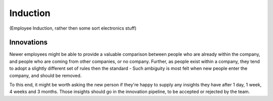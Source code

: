=========
Induction
=========

(Employee Induction, rather then some sort electronics stuff)

Innovations
-----------

Newer employees might be able to provide a valuable comparison between people who are already within the company, and people who are coming from other companies, or no company. Further, as people exist within a company, they tend to adopt a slightly different set of rules then the standard - Such ambiguity is most felt when new people enter the company, and should be removed.

To this end, it might be worth asking the new person if they're happy to supply any insights they have after 1 day, 1 week, 4 weeks and 3 months. Those insights should go in the innovation pipeline, to be accepted or rejected by the team.

